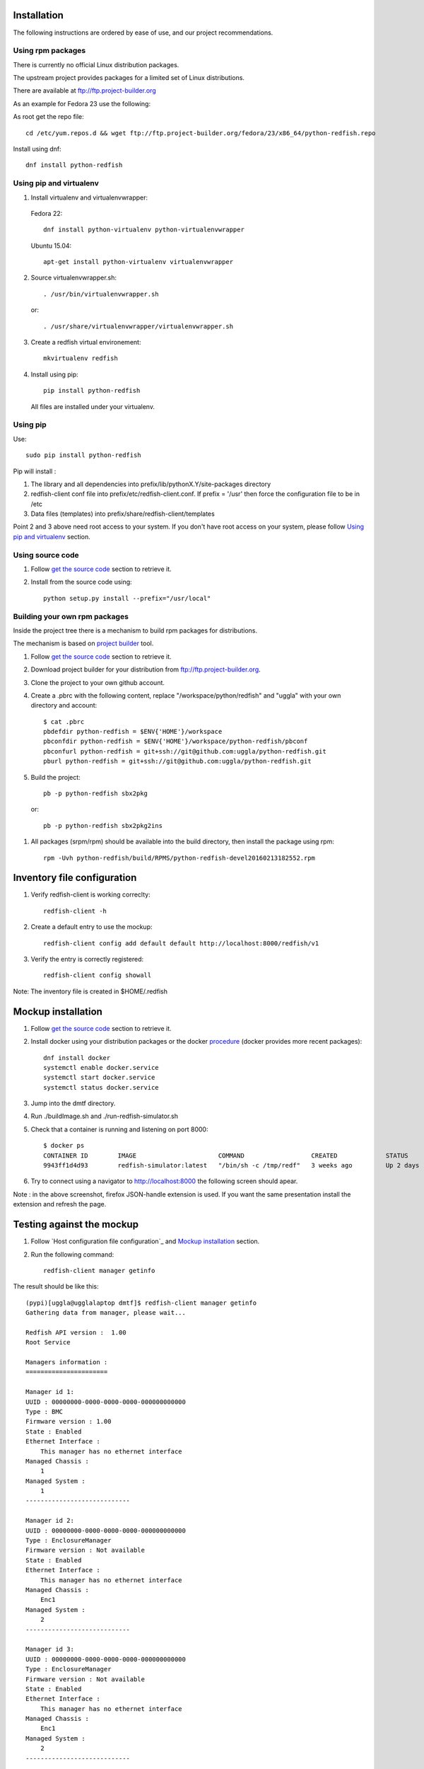 ============
Installation
============

The following instructions are ordered by ease of use, and our project recommendations.


Using rpm packages
------------------

There is currently no official Linux distribution packages.

The upstream project provides packages for a limited set of Linux distributions.

There are available at ftp://ftp.project-builder.org

As an example for Fedora 23 use the following:

As root get the repo file::

   cd /etc/yum.repos.d && wget ftp://ftp.project-builder.org/fedora/23/x86_64/python-redfish.repo

Install using dnf::

   dnf install python-redfish


..
    Using deb package
    -----------------

    This installation in not yet possible due to missing deb package dependencies. We are working on it.

    In the meantime we recommend to use `Using pip`_ or `Using pip and virtualenv`_.


Using pip and virtualenv
------------------------

1. Install virtualenv and virtualenvwrapper:

 Fedora 22::

    dnf install python-virtualenv python-virtualenvwrapper

 Ubuntu 15.04::

    apt-get install python-virtualenv virtualenvwrapper

2. Source virtualenvwrapper.sh::

    . /usr/bin/virtualenvwrapper.sh

 or::

    . /usr/share/virtualenvwrapper/virtualenvwrapper.sh

3. Create a redfish virtual environement::

    mkvirtualenv redfish

4. Install using pip::

    pip install python-redfish

 All files are installed under your virtualenv.


Using pip
---------
Use::

    sudo pip install python-redfish

Pip will install :

1. The library and all dependencies into prefix/lib/pythonX.Y/site-packages directory
2. redfish-client conf file into prefix/etc/redfish-client.conf.
   If prefix = '/usr' then force the configuration file to be in /etc

3. Data files (templates) into prefix/share/redfish-client/templates

Point 2 and 3 above need root access to your system. If you don't have root
access on your system, please follow `Using pip and virtualenv`_ section.


Using source code
-----------------

#. Follow `get the source code <http://pythonhosted.org/python-redfish/readme.html#get-the-sources>`_ section to retrieve it.
#. Install from the source code using::

    python setup.py install --prefix="/usr/local"


Building your own rpm packages
------------------------------

Inside the project tree there is a mechanism to build rpm packages for distributions.

The mechanism is based on `project builder <http://www.project-builder.org/>`_ tool.

#. Follow `get the source code <http://pythonhosted.org/python-redfish/readme.html#get-the-sources>`_ section to retrieve it.
#. Download project builder for your distribution from ftp://ftp.project-builder.org.
#. Clone the project to your own github account.
#. Create a .pbrc with the following content, replace "/workspace/python/redfish" and "uggla" with your own directory and account::

    $ cat .pbrc
    pbdefdir python-redfish = $ENV{'HOME'}/workspace
    pbconfdir python-redfish = $ENV{'HOME'}/workspace/python-redfish/pbconf
    pbconfurl python-redfish = git+ssh://git@github.com:uggla/python-redfish.git
    pburl python-redfish = git+ssh://git@github.com:uggla/python-redfish.git
#. Build the project::

    pb -p python-redfish sbx2pkg

 or::

    pb -p python-redfish sbx2pkg2ins

#. All packages (srpm/rpm) should be available into the build directory, then install the package using rpm::

    rpm -Uvh python-redfish/build/RPMS/python-redfish-devel20160213182552.rpm


============================
Inventory file configuration
============================

#. Verify redfish-client is working correclty::

    redfish-client -h

#. Create a default entry to use the mockup::

    redfish-client config add default default http://localhost:8000/redfish/v1

#. Verify the entry is correctly registered::

    redfish-client config showall

Note: The inventory file is created in $HOME/.redfish

===================
Mockup installation
===================

#. Follow `get the source code <http://pythonhosted.org/python-redfish/readme.html#get-the-sources>`_ section to retrieve it.
#. Install docker using your distribution packages or the docker `procedure <https://docs.docker.com/engine/installation/>`_ (docker provides more recent packages)::

    dnf install docker
    systemctl enable docker.service
    systemctl start docker.service
    systemctl status docker.service

#. Jump into the dmtf directory.
#. Run ./buildImage.sh and ./run-redfish-simulator.sh
#. Check that a container is running and listening on port 8000::

    $ docker ps
    CONTAINER ID        IMAGE                      COMMAND                  CREATED             STATUS              PORTS                  NAMES
    9943ff1d4d93        redfish-simulator:latest   "/bin/sh -c /tmp/redf"   3 weeks ago         Up 2 days           0.0.0.0:8000->80/tcp   redfish-simulator
#. Try to connect using a navigator to http://localhost:8000 the following screen should apear.

   .. image:: images/simulator.jpg

Note : in the above screenshot, firefox JSON-handle extension is used. If you want the same presentation install the extension and refresh the page.

==========================
Testing against the mockup
==========================

#. Follow `Host configuration file configuration`_ and `Mockup installation`_ section.
#. Run the following command::

    redfish-client manager getinfo

The result should be like this::

    (pypi)[uggla@ugglalaptop dmtf]$ redfish-client manager getinfo
    Gathering data from manager, please wait...

    Redfish API version :  1.00
    Root Service

    Managers information :
    ======================

    Manager id 1:
    UUID : 00000000-0000-0000-0000-000000000000
    Type : BMC
    Firmware version : 1.00
    State : Enabled
    Ethernet Interface :
        This manager has no ethernet interface
    Managed Chassis :
        1
    Managed System :
        1
    ----------------------------

    Manager id 2:
    UUID : 00000000-0000-0000-0000-000000000000
    Type : EnclosureManager
    Firmware version : Not available
    State : Enabled
    Ethernet Interface :
        This manager has no ethernet interface
    Managed Chassis :
        Enc1
    Managed System :
        2
    ----------------------------

    Manager id 3:
    UUID : 00000000-0000-0000-0000-000000000000
    Type : EnclosureManager
    Firmware version : Not available
    State : Enabled
    Ethernet Interface :
        This manager has no ethernet interface
    Managed Chassis :
        Enc1
    Managed System :
        2
    ----------------------------



============================
Building local documentation
============================

Building the html documentation locally


#. Follow `get the sources <http://pythonhosted.org/python-redfish/readme.html#get-the-sources>`_ section to retrieve the sources.
#. Jump in the doc directory::

    cd doc
#. Build the html documentation::

    make html


If you want to build the documentation in pdf.

#. Get texlive full distribution, ex on Fedora::

    dnf install texlive-scheme-full
#. Build the documentation::

    make latexpdf

